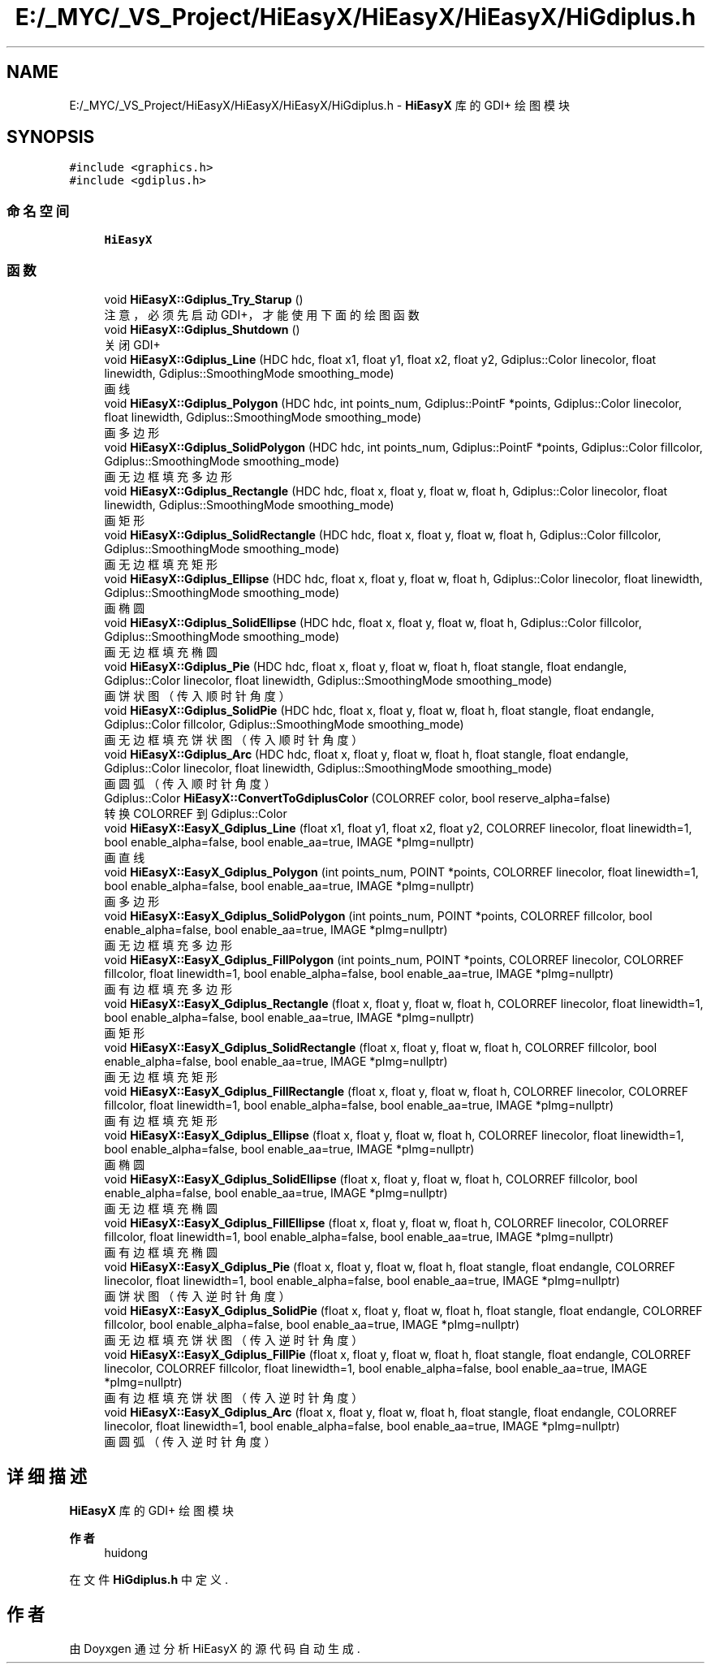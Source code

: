 .TH "E:/_MYC/_VS_Project/HiEasyX/HiEasyX/HiEasyX/HiGdiplus.h" 3 "2023年 一月 13日 星期五" "Version Ver 0.3.0" "HiEasyX" \" -*- nroff -*-
.ad l
.nh
.SH NAME
E:/_MYC/_VS_Project/HiEasyX/HiEasyX/HiEasyX/HiGdiplus.h \- \fBHiEasyX\fP 库的 GDI+ 绘图模块  

.SH SYNOPSIS
.br
.PP
\fC#include <graphics\&.h>\fP
.br
\fC#include <gdiplus\&.h>\fP
.br

.SS "命名空间"

.in +1c
.ti -1c
.RI " \fBHiEasyX\fP"
.br
.in -1c
.SS "函数"

.in +1c
.ti -1c
.RI "void \fBHiEasyX::Gdiplus_Try_Starup\fP ()"
.br
.RI "注意，必须先启动 GDI+，才能使用下面的绘图函数 "
.ti -1c
.RI "void \fBHiEasyX::Gdiplus_Shutdown\fP ()"
.br
.RI "关闭 GDI+ "
.ti -1c
.RI "void \fBHiEasyX::Gdiplus_Line\fP (HDC hdc, float x1, float y1, float x2, float y2, Gdiplus::Color linecolor, float linewidth, Gdiplus::SmoothingMode smoothing_mode)"
.br
.RI "画线 "
.ti -1c
.RI "void \fBHiEasyX::Gdiplus_Polygon\fP (HDC hdc, int points_num, Gdiplus::PointF *points, Gdiplus::Color linecolor, float linewidth, Gdiplus::SmoothingMode smoothing_mode)"
.br
.RI "画多边形 "
.ti -1c
.RI "void \fBHiEasyX::Gdiplus_SolidPolygon\fP (HDC hdc, int points_num, Gdiplus::PointF *points, Gdiplus::Color fillcolor, Gdiplus::SmoothingMode smoothing_mode)"
.br
.RI "画无边框填充多边形 "
.ti -1c
.RI "void \fBHiEasyX::Gdiplus_Rectangle\fP (HDC hdc, float x, float y, float w, float h, Gdiplus::Color linecolor, float linewidth, Gdiplus::SmoothingMode smoothing_mode)"
.br
.RI "画矩形 "
.ti -1c
.RI "void \fBHiEasyX::Gdiplus_SolidRectangle\fP (HDC hdc, float x, float y, float w, float h, Gdiplus::Color fillcolor, Gdiplus::SmoothingMode smoothing_mode)"
.br
.RI "画无边框填充矩形 "
.ti -1c
.RI "void \fBHiEasyX::Gdiplus_Ellipse\fP (HDC hdc, float x, float y, float w, float h, Gdiplus::Color linecolor, float linewidth, Gdiplus::SmoothingMode smoothing_mode)"
.br
.RI "画椭圆 "
.ti -1c
.RI "void \fBHiEasyX::Gdiplus_SolidEllipse\fP (HDC hdc, float x, float y, float w, float h, Gdiplus::Color fillcolor, Gdiplus::SmoothingMode smoothing_mode)"
.br
.RI "画无边框填充椭圆 "
.ti -1c
.RI "void \fBHiEasyX::Gdiplus_Pie\fP (HDC hdc, float x, float y, float w, float h, float stangle, float endangle, Gdiplus::Color linecolor, float linewidth, Gdiplus::SmoothingMode smoothing_mode)"
.br
.RI "画饼状图（传入顺时针角度） "
.ti -1c
.RI "void \fBHiEasyX::Gdiplus_SolidPie\fP (HDC hdc, float x, float y, float w, float h, float stangle, float endangle, Gdiplus::Color fillcolor, Gdiplus::SmoothingMode smoothing_mode)"
.br
.RI "画无边框填充饼状图（传入顺时针角度） "
.ti -1c
.RI "void \fBHiEasyX::Gdiplus_Arc\fP (HDC hdc, float x, float y, float w, float h, float stangle, float endangle, Gdiplus::Color linecolor, float linewidth, Gdiplus::SmoothingMode smoothing_mode)"
.br
.RI "画圆弧（传入顺时针角度） "
.ti -1c
.RI "Gdiplus::Color \fBHiEasyX::ConvertToGdiplusColor\fP (COLORREF color, bool reserve_alpha=false)"
.br
.RI "转换 COLORREF 到 Gdiplus::Color "
.ti -1c
.RI "void \fBHiEasyX::EasyX_Gdiplus_Line\fP (float x1, float y1, float x2, float y2, COLORREF linecolor, float linewidth=1, bool enable_alpha=false, bool enable_aa=true, IMAGE *pImg=nullptr)"
.br
.RI "画直线 "
.ti -1c
.RI "void \fBHiEasyX::EasyX_Gdiplus_Polygon\fP (int points_num, POINT *points, COLORREF linecolor, float linewidth=1, bool enable_alpha=false, bool enable_aa=true, IMAGE *pImg=nullptr)"
.br
.RI "画多边形 "
.ti -1c
.RI "void \fBHiEasyX::EasyX_Gdiplus_SolidPolygon\fP (int points_num, POINT *points, COLORREF fillcolor, bool enable_alpha=false, bool enable_aa=true, IMAGE *pImg=nullptr)"
.br
.RI "画无边框填充多边形 "
.ti -1c
.RI "void \fBHiEasyX::EasyX_Gdiplus_FillPolygon\fP (int points_num, POINT *points, COLORREF linecolor, COLORREF fillcolor, float linewidth=1, bool enable_alpha=false, bool enable_aa=true, IMAGE *pImg=nullptr)"
.br
.RI "画有边框填充多边形 "
.ti -1c
.RI "void \fBHiEasyX::EasyX_Gdiplus_Rectangle\fP (float x, float y, float w, float h, COLORREF linecolor, float linewidth=1, bool enable_alpha=false, bool enable_aa=true, IMAGE *pImg=nullptr)"
.br
.RI "画矩形 "
.ti -1c
.RI "void \fBHiEasyX::EasyX_Gdiplus_SolidRectangle\fP (float x, float y, float w, float h, COLORREF fillcolor, bool enable_alpha=false, bool enable_aa=true, IMAGE *pImg=nullptr)"
.br
.RI "画无边框填充矩形 "
.ti -1c
.RI "void \fBHiEasyX::EasyX_Gdiplus_FillRectangle\fP (float x, float y, float w, float h, COLORREF linecolor, COLORREF fillcolor, float linewidth=1, bool enable_alpha=false, bool enable_aa=true, IMAGE *pImg=nullptr)"
.br
.RI "画有边框填充矩形 "
.ti -1c
.RI "void \fBHiEasyX::EasyX_Gdiplus_Ellipse\fP (float x, float y, float w, float h, COLORREF linecolor, float linewidth=1, bool enable_alpha=false, bool enable_aa=true, IMAGE *pImg=nullptr)"
.br
.RI "画椭圆 "
.ti -1c
.RI "void \fBHiEasyX::EasyX_Gdiplus_SolidEllipse\fP (float x, float y, float w, float h, COLORREF fillcolor, bool enable_alpha=false, bool enable_aa=true, IMAGE *pImg=nullptr)"
.br
.RI "画无边框填充椭圆 "
.ti -1c
.RI "void \fBHiEasyX::EasyX_Gdiplus_FillEllipse\fP (float x, float y, float w, float h, COLORREF linecolor, COLORREF fillcolor, float linewidth=1, bool enable_alpha=false, bool enable_aa=true, IMAGE *pImg=nullptr)"
.br
.RI "画有边框填充椭圆 "
.ti -1c
.RI "void \fBHiEasyX::EasyX_Gdiplus_Pie\fP (float x, float y, float w, float h, float stangle, float endangle, COLORREF linecolor, float linewidth=1, bool enable_alpha=false, bool enable_aa=true, IMAGE *pImg=nullptr)"
.br
.RI "画饼状图（传入逆时针角度） "
.ti -1c
.RI "void \fBHiEasyX::EasyX_Gdiplus_SolidPie\fP (float x, float y, float w, float h, float stangle, float endangle, COLORREF fillcolor, bool enable_alpha=false, bool enable_aa=true, IMAGE *pImg=nullptr)"
.br
.RI "画无边框填充饼状图（传入逆时针角度） "
.ti -1c
.RI "void \fBHiEasyX::EasyX_Gdiplus_FillPie\fP (float x, float y, float w, float h, float stangle, float endangle, COLORREF linecolor, COLORREF fillcolor, float linewidth=1, bool enable_alpha=false, bool enable_aa=true, IMAGE *pImg=nullptr)"
.br
.RI "画有边框填充饼状图（传入逆时针角度） "
.ti -1c
.RI "void \fBHiEasyX::EasyX_Gdiplus_Arc\fP (float x, float y, float w, float h, float stangle, float endangle, COLORREF linecolor, float linewidth=1, bool enable_alpha=false, bool enable_aa=true, IMAGE *pImg=nullptr)"
.br
.RI "画圆弧（传入逆时针角度） "
.in -1c
.SH "详细描述"
.PP 
\fBHiEasyX\fP 库的 GDI+ 绘图模块 


.PP
\fB作者\fP
.RS 4
huidong 
.RE
.PP

.PP
在文件 \fBHiGdiplus\&.h\fP 中定义\&.
.SH "作者"
.PP 
由 Doyxgen 通过分析 HiEasyX 的 源代码自动生成\&.
